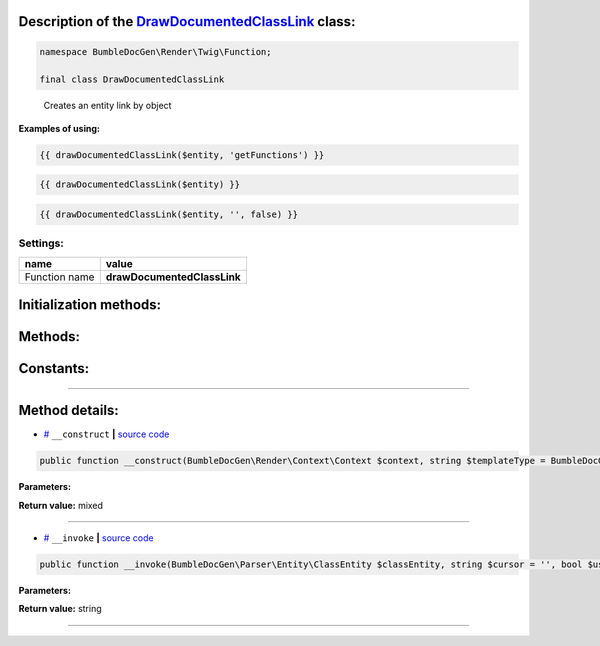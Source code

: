 .. raw:: html

 <embed> <a href="/docs/readme.rst">BumbleDocGen</a> <b>/</b> <a href="/docs/3.render/index.rst">Render</a> <b>/</b> <a href="/docs/3.render/4_twigCustomFunctions/index.rst">Template functions</a> <b>/</b> DrawDocumentedClassLink</embed>


Description of the `DrawDocumentedClassLink </BumbleDocGen/Render/Twig/Function/DrawDocumentedClassLink.php>`_ class:
-----------------------






.. code-block:: php

    namespace BumbleDocGen\Render\Twig\Function;

    final class DrawDocumentedClassLink


..

        Creates an entity link by object


**Examples of using:**

.. code-block:: php

        {{ drawDocumentedClassLink($entity, 'getFunctions') }}


.. code-block:: php

        {{ drawDocumentedClassLink($entity) }}


.. code-block:: php

        {{ drawDocumentedClassLink($entity, '', false) }}






Settings:
=======================

==============  ================
name            value
==============  ================
Function name   **drawDocumentedClassLink**
==============  ================



Initialization methods:
-----------------------



.. raw:: html

  <ol>
                <li><a href="#m-construct">__construct</a> </li>
        </ol>

Methods:
-----------------------



.. raw:: html

  <ol>
                <li><a href="#m-invoke">__invoke</a> </li>
        </ol>



Constants:
-----------------------



.. raw:: html

    <ul>
            <li><a name="qtemplate-rst" href="#qtemplate-rst">#</a> <code>TEMPLATE_RST</code>   <b>|</b> <a href="/BumbleDocGen/Render/Twig/Function/DrawDocumentedClassLink.php#L21">source code</a> </li>
            <li><a name="qtemplate-html" href="#qtemplate-html">#</a> <code>TEMPLATE_HTML</code>   <b>|</b> <a href="/BumbleDocGen/Render/Twig/Function/DrawDocumentedClassLink.php#L22">source code</a> </li>
        </ul>







--------------------




Method details:
-----------------------



.. _m-construct:

* `# <m-construct_>`_  ``__construct``   **|** `source code </BumbleDocGen/Render/Twig/Function/DrawDocumentedClassLink.php#L27>`_
.. code-block:: php

        public function __construct(BumbleDocGen\Render\Context\Context $context, string $templateType = BumbleDocGen\Render\Twig\Function\DrawDocumentedClassLink::TEMPLATE_RST): mixed;




**Parameters:**

.. raw:: html

    <table>
    <thead>
    <tr>
        <th>Name</th>
        <th>Type</th>
        <th>Description</th>
    </tr>
    </thead>
    <tbody>
            <tr>
            <td>$context</td>
            <td><a href='/docs/_Classes/Context.rst'>BumbleDocGen\Render\Context\Context</a></td>
            <td>Render context</td>
        </tr>
            <tr>
            <td>$templateType</td>
            <td>string</td>
            <td>-</td>
        </tr>
        </tbody>
    </table>


**Return value:** mixed

________

.. _m-invoke:

* `# <m-invoke_>`_  ``__invoke``   **|** `source code </BumbleDocGen/Render/Twig/Function/DrawDocumentedClassLink.php#L31>`_
.. code-block:: php

        public function __invoke(BumbleDocGen\Parser\Entity\ClassEntity $classEntity, string $cursor = '', bool $useShortName = true): string;




**Parameters:**

.. raw:: html

    <table>
    <thead>
    <tr>
        <th>Name</th>
        <th>Type</th>
        <th>Description</th>
    </tr>
    </thead>
    <tbody>
            <tr>
            <td>$classEntity</td>
            <td><a href='/docs/_Classes/ClassEntity.rst'>BumbleDocGen\Parser\Entity\ClassEntity</a></td>
            <td>-</td>
        </tr>
            <tr>
            <td>$cursor</td>
            <td>string</td>
            <td>-</td>
        </tr>
            <tr>
            <td>$useShortName</td>
            <td>bool</td>
            <td>-</td>
        </tr>
        </tbody>
    </table>


**Return value:** string

________


